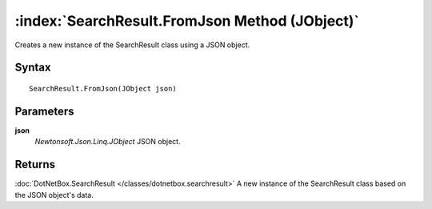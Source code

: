 :index:`SearchResult.FromJson Method (JObject)`
===============================================

Creates a new instance of the SearchResult class using a JSON object.

Syntax
------

::

	SearchResult.FromJson(JObject json)

Parameters
----------

**json**
	*Newtonsoft.Json.Linq.JObject* JSON object.

Returns
-------

:doc:`DotNetBox.SearchResult </classes/dotnetbox.searchresult>`  A new instance of the SearchResult class based on the JSON object's data.
